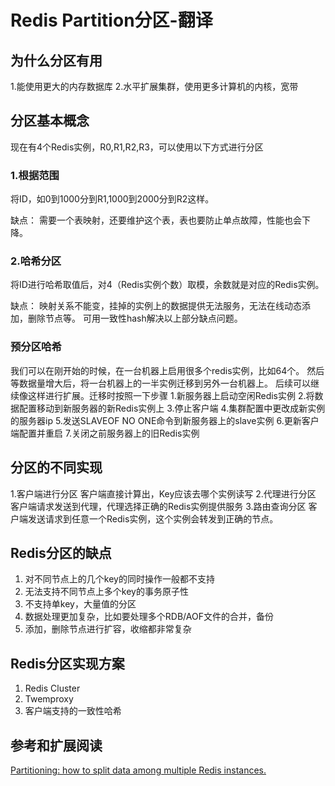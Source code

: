 * Redis Partition分区-翻译
** 为什么分区有用
   1.能使用更大的内存数据库
   2.水平扩展集群，使用更多计算机的内核，宽带

** 分区基本概念
   现在有4个Redis实例，R0,R1,R2,R3，可以使用以下方式进行分区
***   1.根据范围
   将ID，如0到1000分到R1,1000到2000分到R2这样。

   缺点：
   需要一个表映射，还要维护这个表，表也要防止单点故障，性能也会下降。

***   2.哈希分区
   将ID进行哈希取值后，对4（Redis实例个数）取模，余数就是对应的Redis实例。

   缺点：
   映射关系不能变，挂掉的实例上的数据提供无法服务，无法在线动态添加，删除节点等。
   可用一致性hash解决以上部分缺点问题。
*** 预分区哈希
    我们可以在刚开始的时候，在一台机器上启用很多个redis实例，比如64个。
    然后等数据量增大后，将一台机器上的一半实例迁移到另外一台机器上。
    后续可以继续像这样进行扩展。迁移时按照一下步骤
    1.新服务器上启动空闲Redis实例
    2.将数据配置移动到新服务器的新Redis实例上
    3.停止客户端
    4.集群配置中更改成新实例的服务器ip
    5.发送SLAVEOF NO ONE命令到新服务器上的slave实例
    6.更新客户端配置并重启
    7.关闭之前服务器上的旧Redis实例

** 分区的不同实现
   1.客户端进行分区
   客户端直接计算出，Key应该去哪个实例读写
   2.代理进行分区
   客户端请求发送到代理，代理选择正确的Redis实例提供服务
   3.路由查询分区
   客户端发送请求到任意一个Redis实例，这个实例会转发到正确的节点。

** Redis分区的缺点
   1. 对不同节点上的几个key的同时操作一般都不支持
   2. 无法支持不同节点上多个key的事务原子性
   3. 不支持单key，大量值的分区
   4. 数据处理更加复杂，比如要处理多个RDB/AOF文件的合并，备份
   5. 添加，删除节点进行扩容，收缩都非常复杂
** Redis分区实现方案
   1. Redis Cluster
   2. Twemproxy
   3. 客户端支持的一致性哈希

** 参考和扩展阅读
   [[https://redis.io/topics/partitioning][Partitioning: how to split data among multiple Redis instances.]]
